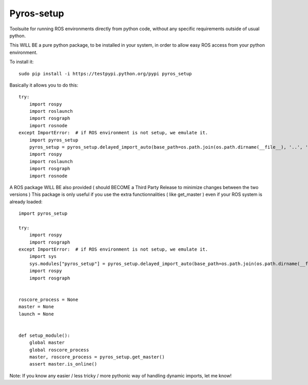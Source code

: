 Pyros-setup
===========

.. image:: https://travis-ci.org/asmodehn/pyros-setup.svg?branch=indigo
    :target: https://travis-ci.org/asmodehn/pyros-setup

Toolsuite for running ROS environments directly from python code, without any specific requirements outside of usual python.

This WILL BE a pure python package, to be installed in your system, in order to allow easy ROS access from your python environment. 

To install it::

  sudo pip install -i https://testpypi.python.org/pypi pyros_setup

Basically it allows you to do this::

  try:
      import rospy
      import roslaunch
      import rosgraph
      import rosnode
  except ImportError:  # if ROS environment is not setup, we emulate it.
      import pyros_setup
      pyros_setup = pyros_setup.delayed_import_auto(base_path=os.path.join(os.path.dirname(__file__), '..', '..', '..', '..', '..', '..'))
      import rospy
      import roslaunch
      import rosgraph
      import rosnode


A ROS package WILL BE also provided ( should BECOME a Third Party Release to minimize changes between the two versions )
This package is only useful if you use the extra functionnalities ( like get_master ) even if your ROS system is already loaded::

  import pyros_setup
  
  try:
      import rospy
      import rosgraph
  except ImportError:  # if ROS environment is not setup, we emulate it.
      import sys
      sys.modules["pyros_setup"] = pyros_setup.delayed_import_auto(base_path=os.path.join(os.path.dirname(__file__), '..', '..', '..', '..', '..', '..'))
      import rospy
      import rosgraph
  
  
  roscore_process = None
  master = None
  launch = None
  
  
  def setup_module():
      global master
      global roscore_process
      master, roscore_process = pyros_setup.get_master()
      assert master.is_online()

Note: If you know any easier / less tricky / more pythonic way of handling dynamic imports, let me know!
